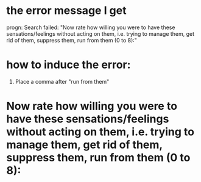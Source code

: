 * the error message I get
progn: Search failed: "Now rate how willing you were to have these sensations/feelings without acting on them, i.e. trying to manage them, get rid of them, suppress them, run from them (0 to 8):"


* how to induce the error: 
1. Place a comma after "run from them" 

* Now rate how willing you were to have these sensations/feelings without acting on them, i.e. trying to manage them, get rid of them, suppress them, run from them (0 to 8):
